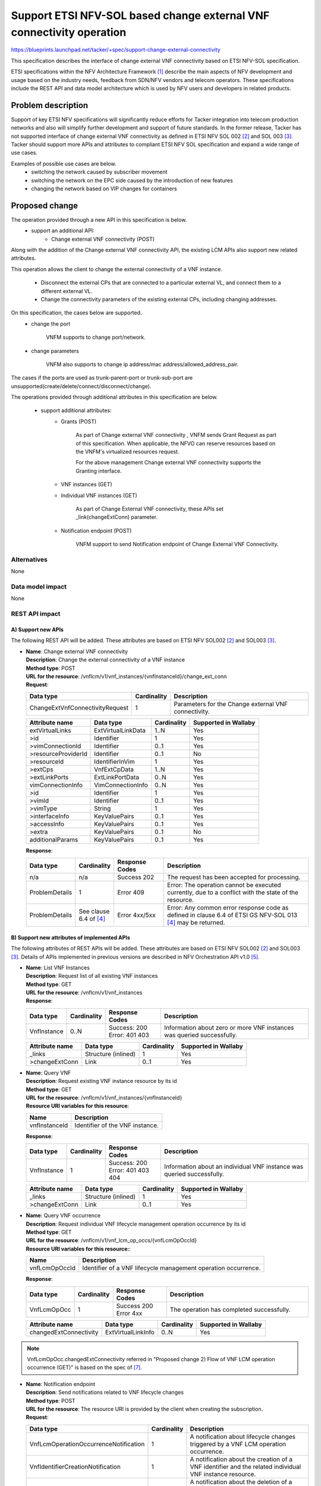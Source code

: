 ..
 This work is licensed under a Creative Commons Attribution 3.0 Unported
 License.
 http://creativecommons.org/licenses/by/3.0/legalcode


=====================================================================
Support ETSI NFV-SOL based change external VNF connectivity operation
=====================================================================

https://blueprints.launchpad.net/tacker/+spec/support-change-external-connectivity

This specification describes the interface of change external VNF connectivity
based on ETSI NFV-SOL specification.

ETSI specifications within the NFV Architecture Framework [#etsi_nfv]_
describe the main aspects of NFV development and usage based on the
industry needs, feedback from SDN/NFV vendors and telecom operators.
These specifications include the REST API and data model architecture
which is used by NFV users and developers in related products.

Problem description
===================

Support of key ETSI NFV specifications will
significantly reduce efforts for Tacker integration into telecom production
networks and also will simplify further development and support of future standards.
In the former release, Tacker has not supported interface of
change external VNF connectivity as defined in
ETSI NFV SOL 002 [#etsi_sol002]_ and SOL 003 [#etsi_sol003]_.
Tacker should support more APIs and attributes to compliant
ETSI NFV SOL specification and expand a wide range of use cases.

Examples of possible use cases are below.
 - switching the network caused by subscriber movement
 - switching the network on the EPC side caused
   by the introduction of new features
 - changing the network based on VIP changes for containers

Proposed change
===============

The operation provided through a new API in this specification is below.
 - support an additional API:
     - Change external VNF connectivity (POST)

Along with the addition of the Change external VNF connectivity API,
the existing LCM APIs also support new related attributes.

.. seqdiag::

  seqdiag {
    Client; NFVO; tacker-server; tacker-conductor;

    Client -> "tacker-server" [label = "Change external VNF connectivity"];
    Client <-- "tacker-server" [label = "Response 202 Accepted"];
    "tacker-server" ->> "tacker-conductor" [label = "execute notification process"];
    Client <- "tacker-conductor" [label = "POST {callback URI} (STARTING)"];
    Client --> "tacker-conductor" [label = "Response: 204 No Content"];
    "tacker-server" -> "tacker-conductor" [label = "trigger asynchronous task"];
    NFVO <- "tacker-conductor" [label = "POST /grants"];
    NFVO --> "tacker-conductor" [label = "201 Created"];
    "tacker-conductor" ->> "tacker-conductor" [label = "execute notification process"];
    Client <- "tacker-conductor" [label = "POST {callback URI} (PROCESSING)"];
    Client --> "tacker-conductor" [label = "Response: 204 No Content"];
    "tacker-conductor" -> "VnfLcmDriver" [label = "execute MgmtDriver"];
    "tacker-conductor" <-- "VnfLcmDriver" [label = ""];
    "tacker-conductor" -> "VnfLcmDriver" [label = "execute VnfLcmDriver"];
    "tacker-conductor" <-- "VnfLcmDriver" [label = ""];
    "tacker-conductor" ->> "tacker-conductor" [label = "execute notification process"];
    Client <- "tacker-conductor" [label = "POST {callback URI} (COMPLETED)"];
    Client --> "tacker-conductor" [label = "Response: 204 No Content"];
  }

This operation allows the client to change the external
connectivity of a VNF instance.

 - Disconnect the external CPs that are connected to a particular external VL,
   and connect them to a different external VL.
 - Change the connectivity parameters of the existing external CPs,
   including changing addresses.

On this specification, the cases below are supported.
 - change the port

     VNFM supports to change port/network.

 - change parameters

     VNFM also supports to change ip address/mac address/allowed_address_pair.

The cases if the ports are used as trunk-parent-port or trunk-sub-port are
unsupported(create/delete/connect/disconnect/change).

The operations provided through additional attributes
in this specification are below.

 - support additional attributes:
     - Grants (POST)

         As part of Change external VNF connectivity , VNFM sends Grant Request
         as part of this specification.
         When applicable, the NFVO can reserve resources based on the VNFM's
         virtualized resources request.

         For the above management Change external VNF connectivity
         supports the Granting interface.

     - VNF instances (GET)
     - Individual VNF instances (GET)

         As part of Change External VNF connectivity, these APIs set
         _link(changeExtConn) parameter.

     - Notification endpoint (POST)

         VNFM support to send Notification endpoint of Change External VNF
         Connectivity.

Alternatives
------------

None

Data model impact
-----------------

None

REST API impact
---------------

A) Support new APIs
~~~~~~~~~~~~~~~~~~~
The following REST API will be added. These attributes are based on
ETSI NFV SOL002 [#etsi_sol002]_ and SOL003 [#etsi_sol003]_.

* | **Name**: Change external VNF connectivity
  | **Description**: Change the external connectivity of a VNF instance
  | **Method type**: POST
  | **URL for the resource**: /vnflcm/v1/vnf_instances/{vnfInstanceId}/change_ext_conn
  | **Request**:

  +----------------------------------+-------------+------------------------------------------------------+
  | Data type                        | Cardinality | Description                                          |
  +==================================+======+======+======================================================+
  | ChangeExtVnfConnectivityRequest  | 1           | Parameters for the Change external VNF connectivity. |
  +----------------------------------+-------------+------------------------------------------------------+

  .. list-table::
     :header-rows: 1

     * - Attribute name
       - Data type
       - Cardinality
       - Supported in Wallaby
     * - extVirtualLinks
       - ExtVirtualLinkData
       - 1..N
       - Yes
     * - >id
       - Identifier
       - 1
       - Yes
     * - >vimConnectionId
       - Identifier
       - 0..1
       - Yes
     * - >resourceProviderId
       - Identifier
       - 0..1
       - No
     * - >resourceId
       - IdentifierInVim
       - 1
       - Yes
     * - >extCps
       - VnfExtCpData
       - 1..N
       - Yes
     * - >extLinkPorts
       - ExtLinkPortData
       - 0..N
       - Yes
     * - vimConnectionInfo
       - VimConnectionInfo
       - 0..N
       - Yes
     * - >id
       - Identifier
       - 1
       - Yes
     * - >vimId
       - Identifier
       - 0..1
       - Yes
     * - >vimType
       - String
       - 1
       - Yes
     * - >interfaceInfo
       - KeyValuePairs
       - 0..1
       - Yes
     * - >accessInfo
       - KeyValuePairs
       - 0..1
       - Yes
     * - >extra
       - KeyValuePairs
       - 0..1
       - No
     * - additionalParams
       - KeyValuePairs
       - 0..1
       - Yes

  | **Response**:

  .. list-table::
     :widths: 10 10 16 50
     :header-rows: 1

     * - Data type
       - Cardinality
       - Response Codes
       - Description

     * - n/a
       - n/a
       - Success 202
       - The request has been accepted for processing.
     * - ProblemDetails
       - 1
       - Error 409
       - Error: The operation cannot be executed currently, due to
         a conflict with the state of the resource.
     * - ProblemDetails
       - See clause 6.4 of [#etsi_sol013]_
       - Error 4xx/5xx
       - Error: Any common error response code as defined in clause 6.4 of
         ETSI GS NFV-SOL 013 [#etsi_sol013]_ may be returned.

B) Support new attributes of implemented APIs
~~~~~~~~~~~~~~~~~~~~~~~~~~~~~~~~~~~~~~~~~~~~~~
The following attributes of REST APIs will be added. These attributes are
based on ETSI NFV SOL002 [#etsi_sol002]_ and SOL003 [#etsi_sol003]_.
Details of APIs implemented in previous versions are
described in NFV Orchestration API v1.0 [#NFV_Orchestration_API_v1.0]_.

* | **Name**: List VNF Instances
  | **Description**: Request list of all existing VNF instances
  | **Method type**: GET
  | **URL for the resource**: /vnflcm/v1/vnf_instances
  | **Response**:

  .. list-table::
     :widths: 10 10 18 50
     :header-rows: 1

     * - Data type
       - Cardinality
       - Response Codes
       - Description
     * - VnfInstance
       - 0..N
       - | Success: 200
         | Error: 401 403
       - Information about zero or more VNF instances was queried successfully.

  .. list-table::
     :header-rows: 1

     * - Attribute name
       - Data type
       - Cardinality
       - Supported in Wallaby
     * - _links
       - Structure (inlined)
       - 1
       - Yes
     * - >changeExtConn
       - Link
       - 0..1
       - Yes

* | **Name**: Query VNF
  | **Description**: Request existing VNF instance resource by its id
  | **Method type**: GET
  | **URL for the resource**: /vnflcm/v1/vnf_instances/{vnfInstanceId}
  | **Resource URI variables for this resource**:

  +---------------+---------------------------------+
  | Name          | Description                     |
  +===============+=================================+
  | vnfInstanceId | Identifier of the VNF instance. |
  +---------------+---------------------------------+

  | **Response**:

  .. list-table::
     :widths: 10 10 18 50
     :header-rows: 1

     * - Data type
       - Cardinality
       - Response Codes
       - Description
     * - VnfInstance
       - 1
       - | Success: 200
         | Error: 401 403 404
       - Information about an individual VNF instance was queried successfully.

  .. list-table::
     :header-rows: 1

     * - Attribute name
       - Data type
       - Cardinality
       - Supported in Wallaby
     * - _links
       - Structure (inlined)
       - 1
       - Yes
     * - >changeExtConn
       - Link
       - 0..1
       - Yes

* | **Name**: Query VNF occurrence
  | **Description**: Request individual VNF lifecycle
      management operation occurrence by its id
  | **Method type**: GET
  | **URL for the resource**: /vnflcm/v1/vnf_lcm_op_occs/{vnfLcmOpOccId}
  | **Resource URI variables for this resource:**:

  +----------------+---------------------------------------------------------------+
  | Name           | Description                                                   |
  +================+===============================================================+
  | vnfLcmOpOccId  | Identifier of a VNF lifecycle management operation occurrence.|
  +----------------+---------------------------------------------------------------+

  | **Response**:

  .. list-table::
     :widths: 12 10 18 50
     :header-rows: 1

     * - Data type
       - Cardinality
       - Response Codes
       - Description
     * - VnfLcmOpOcc
       - 1
       - | Success 200
         | Error 4xx
       - The operation has completed successfully.

  .. list-table::
     :header-rows: 1

     * - Attribute name
       - Data type
       - Cardinality
       - Supported in Wallaby
     * - changedExtConnectivity
       - ExtVirtualLinkInfo
       - 0..N
       - Yes

.. note:: VnfLcmOpOcc.changedExtConnectivity referred in
        　"Proposed change 2) Flow of VNF LCM operation occurrence (GET)" is
        　based on the spec of [#support-fundamental-vnf-lcm]_.

* | **Name**: Notification endpoint
  | **Description**: Send notifications related to VNF lifecycle changes
  | **Method type**: POST
  | **URL for the resource**: The resource URI is provided
      by the client when creating the subscription.
  | **Request**:

  .. list-table::
     :widths: 20 10 50
     :header-rows: 1

     * - Data type
       - Cardinality
       - Description
     * - VnfLcmOperationOccurrenceNotification
       - 1
       - A notification about lifecycle changes triggered by a VNF LCM
         operation occurrence.
     * - VnfIdentifierCreationNotification
       - 1
       - A notification about the creation of a VNF identifier and the
         related individual VNF instance resource.
     * - VnfIdentifierDeletionNotification
       - 1
       - A notification about the deletion of a VNF identifier and the
         related individual VNF instance resource.

  .. list-table::
     :header-rows: 1

     * - Attribute name
       - Data type
       - Cardinality
       - Supported in Wallaby
     * - changedExtConnectivity
       - ExtVirtualLinkInfo
       - 0..N
       - Yes

Security impact
---------------

None

Notifications impact
--------------------

This specification enhances an API related to
notification for VNF lifecycle management.

Other end user impact
---------------------

Add a new OSC command in python-tackerclient to
invoke change external VNF connectivity.

Performance Impact
------------------

None

Other deployer impact
---------------------

The previously created VNFs will not be allowed to
be managed using the newly introduced APIs.

Developer impact
----------------

Tacker-VNFM calls the following API as a client.
The following attributes related to the Change external
VNF connectivity API will be added.
These attributes are based on ETSI NFV SOL003 [#etsi_sol003]_.
Details of APIs implemented in previous versions are
described in Tacker Victoria specifications [#Tacker_Victoria]_.

* | **Name**: Grants
  | **Description**: Obtain permission from the NFVO to perform
                     a particular VNF lifecycle operation
  | **Method type**: POST
  | **URL for the resource**: /grant/v1/grants
  | **Request**:

  +--------------------------+-------------+----------------------------------+
  | Data type                | Cardinality | Description                      |
  +==========================+======+======+==================================+
  | GrantRequest             | 1           | Parameters for the Grants.       |
  +--------------------------+-------------+----------------------------------+

  .. list-table::
     :header-rows: 1

     * - Attribute name
       - Data type
       - Cardinality
       - Supported in Wallaby
     * - instantiationLevelId
       - Identifier
       - 0..1
       - Yes
     * - updateResources
       - ResourceDefinition
       - 0..N
       - Yes
     * - >id
       - IdentifierLocal
       - 1
       - Yes
     * - >type
       - Enum (inlined)
       - 1
       - Yes
     * - >vduId
       - dentifierInVnfd
       - 0..1
       - Yes
     * - >resourceTemplateId
       - dentifierInVnfd
       - 1
       - Yes
     * - >resource
       - ResourceHandle
       - 0..1
       - Yes
     * - additionalParams
       - KeyValuePairs
       - 0..1
       - Yes

  | **Response**:

  .. list-table::
     :widths: 10 10 16 50
     :header-rows: 1

     * - Data type
       - Cardinality
       - Response Codes
       - Description

     * - Grant
       - 1
       - Success 201
       - The grant has been created successfully (synchronous mode).
     * - n/a
       - n/a
       - Success 202
       - The request has been accepted for processing, and it is
         expected to take some time to create the grant (asynchronous mode).
     * - ProblemDetails
       - 1
       - Error 403
       - Error: The grant has been rejected.
     * - ProblemDetails
       - See clause 6.4 of [#etsi_sol013]_
       - Error 4xx/5xx
       - Error: Any common error response code as defined in clause 6.4 of
         ETSI GS NFV-SOL 013 [#etsi_sol013]_ may be returned.

  .. list-table::
     :header-rows: 1

     * - Attribute name
       - Data type
       - Cardinality
       - Supported in Wallaby
     * - updateResources
       - GrantInfo
       - 0..N
       - Yes
     * - >resourceDefinitionId
       - IdentifierLocal
       - 1
       - Yes
     * - extVirtualLinks
       - ExtVirtualLinkData
       - 0..N
       - Yes
     * - >id
       - Identifier
       - 1
       - Yes
     * - >vimConnectionId
       - Identifier
       - 0..1
       - Yes
     * - >resourceId
       - IdentifierInVim
       - 1
       - Yes
     * - >extCps
       - VnfExtCpData
       - 1..N
       - Yes
     * - >extLinkPorts
       - ExtLinkPortData
       - 0..N
       - Yes
     * - extManagedVirtualLinks
       - ExtManagedVirtualLinkData
       - 0..N
       - Yes
     * - >id
       - Identifier
       - 1
       - Yes
     * - >virtualLinkDescId
       - IdentifierInVnfd
       - 1
       - Yes
     * - >vimConnectionId
       - Identifier
       - 0..1
       - Yes
     * - >resourceID
       - IdentifierInVim
       - 1
       - Yes

Implementation
==============

Assignee(s)
-----------

Primary assignee:
  Kentaro Ogawa <kentaro.ogawa.dr@hco.ntt.co.jp>
Other contributors:
  Makoto Hamada <makoto.hamada.xu@hco.ntt.co.jp>

Work Items
----------

* Add a new REST API and supported attributes to Tacker-server.
* Make changes in python-tackerclient to add new OSC commands for calling
  an API of change external VNF connectivity.
* Add new unit and functional tests.
* Change API Tacker documentation.

Dependencies
============

None

Testing
========

Unit and functional test cases will be added for VNF lifecycle management
of VNF instances.

Documentation Impact
====================

Complete user guide will be added to explain how to invoke VNF lifecycle
management of VNF instances with examples.

References
==========

.. [#etsi_nfv] https://www.etsi.org/technologies-clusters/technologies/NFV
.. [#etsi_sol002]
  https://www.etsi.org/deliver/etsi_gs/NFV-SOL/001_099/002/02.06.01_60/gs_nfv-sol002v020601p.pdf
  (Chapter 5: VNF Lifecycle Management interface)
.. [#etsi_sol003]
  https://www.etsi.org/deliver/etsi_gs/NFV-SOL/001_099/003/02.06.01_60/gs_nfv-sol003v020601p.pdf
  (Chapter 5: VNF Lifecycle Management interface)
.. [#etsi_sol013]
   https://www.etsi.org/deliver/etsi_gs/NFV-SOL/001_099/013/02.06.01_60/gs_nfv-sol013v020601p.pdf
   (Chapter 6: Error reporting)
.. [#NFV_Orchestration_API_v1.0]
   https://docs.openstack.org/api-ref/nfv-orchestration/v1/index.html#virtualized-network-function-lifecycle-management-interface-vnf-lcm
.. [#Tacker_Victoria]
   https://specs.openstack.org/openstack/tacker-specs/specs/victoria/support-sol003-vnfm-operations.html
.. [#support-fundamental-vnf-lcm]
   https://specs.openstack.org/openstack/tacker-specs/specs/wallaby/support-fundamental-vnf-lcm-based-on-ETSI-NFV.html
